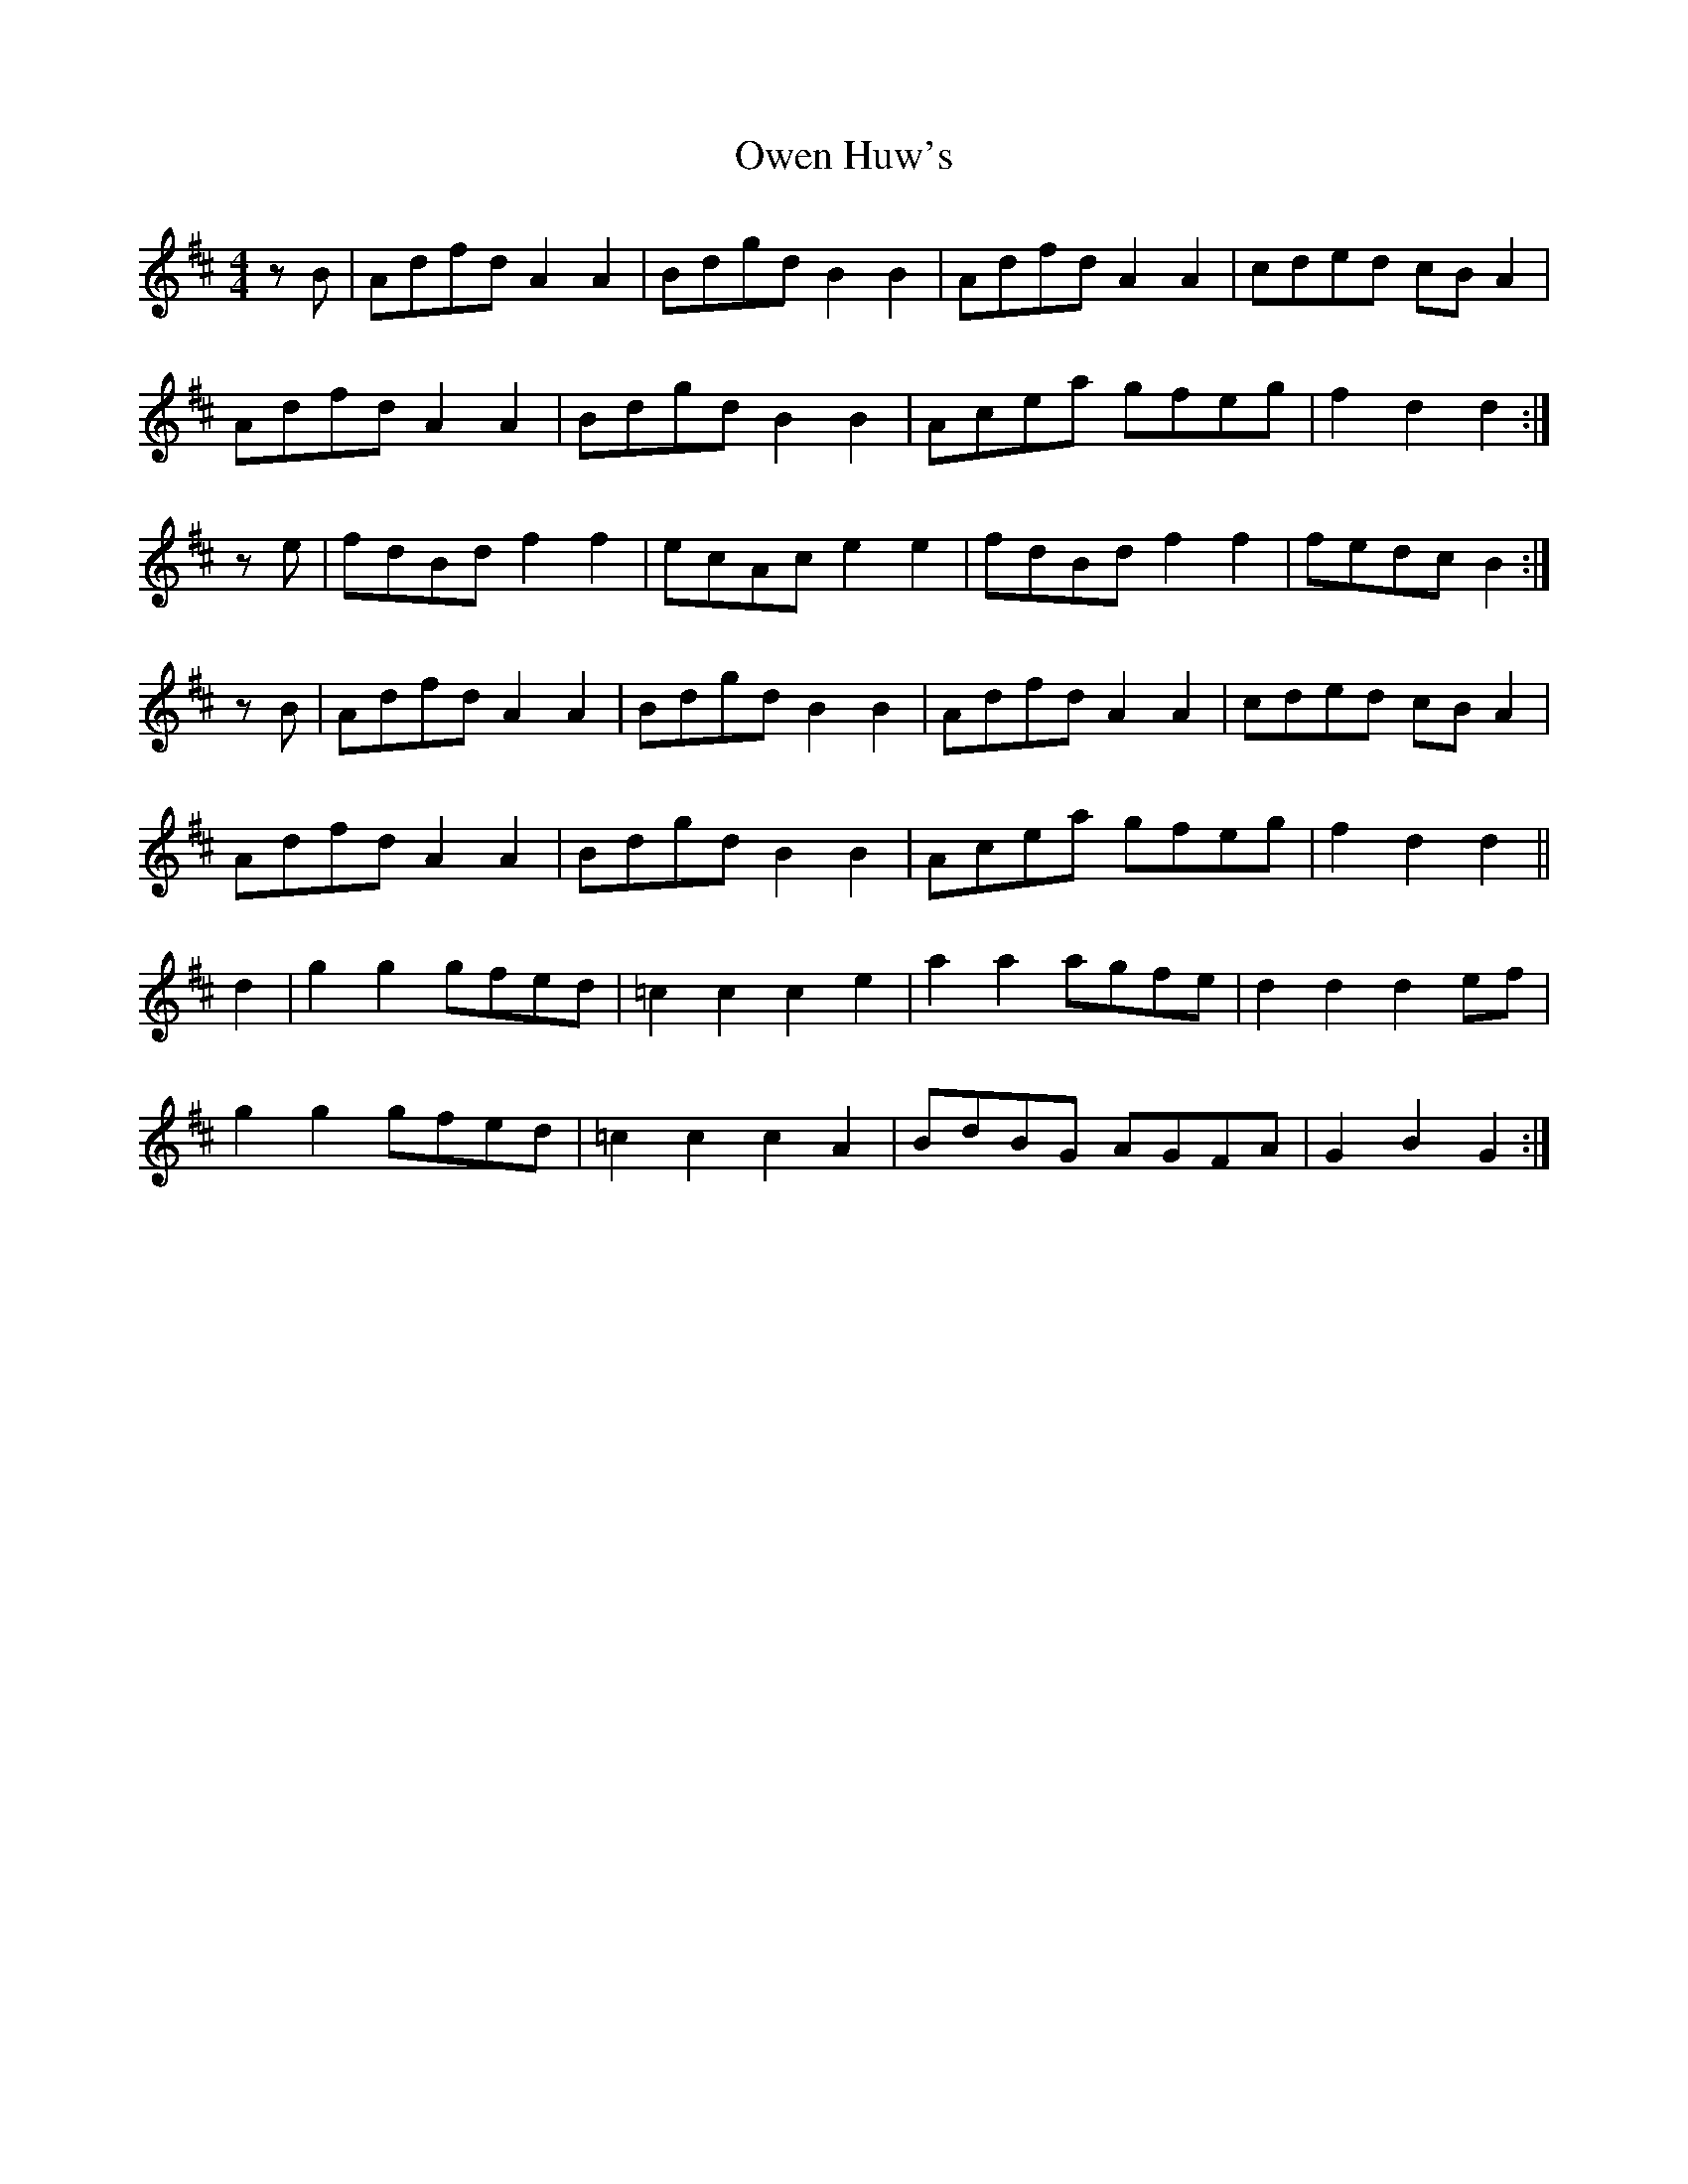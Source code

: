 X: 30949
T: Owen Huw's
R: hornpipe
M: 4/4
K: Dmajor
zB|Adfd A2A2|Bdgd B2B2|Adfd A2A2|cded cBA2|
Adfd A2A2|Bdgd B2B2|Acea gfeg|f2d2 d2:|
ze|fdBd f2f2|ecAc e2e2|fdBd f2f2|fedc B2:|
zB|Adfd A2A2|Bdgd B2B2|Adfd A2A2|cded cBA2|
Adfd A2A2|Bdgd B2B2|Acea gfeg|f2d2 d2||
d2|g2g2 gfed|=c2c2 c2e2|a2a2 agfe|d2d2 d2ef|
g2g2 gfed|=c2c2 c2A2|BdBG AGFA|G2B2 G2:|

